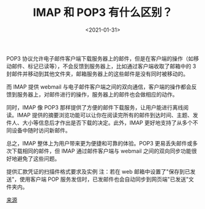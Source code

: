 #+TITLE: IMAP 和 POP3 有什么区别？
#+DATE: <2021-01-31>
#+TAGS[]: 技术

POP3
协议允许电子邮件客户端下载服务器上的邮件，但是在客户端的操作（如移动邮件、标记已读等），不会反馈到服务器上，比如通过客户端收取了邮箱中的
3 封邮件并移动到其他文件夹，邮箱服务器上的这些邮件是没有同时被移动的。

而 IMAP 提供 webmail
与电子邮件客户端之间的双向通信，客户端的操作都会反馈到服务器上，对邮件进行的操作，服务器上的邮件也会做相应的动作。

同时，IMAP 像 POP3
那样提供了方便的邮件下载服务，让用户能进行离线阅读。IMAP
提供的摘要浏览功能可以让你在阅读完所有的邮件到达时间、主题、发件人、大小等信息后才作出是否下载的决定。此外，IMAP
更好地支持了从多个不同设备中随时访问新邮件。

[[/images/difference-between-imap-pop3.jpg]]

总之，IMAP 整体上为用户带来更为便捷和可靠的体验。POP3
更易丢失邮件或多次下载相同的邮件，但 IMAP 通过邮件客户端与 webmail
之间的双向同步功能很好地避免了这些问题。

提供汇款凭证的扫描件格式要求及实例 注：若在 web
邮箱中设置了"保存到已发送"，使用客户端 POP
服务发信时，已发邮件也会自动同步到网页端"已发送"文件夹内。

[[https://help.mail.163.com/faqDetail.do?code=d7a5dc8471cd0c0e8b4b8f4f8e49998b374173cfe9171305fa1ce630d7f67ac2f56104105f35a05d][来源]]
